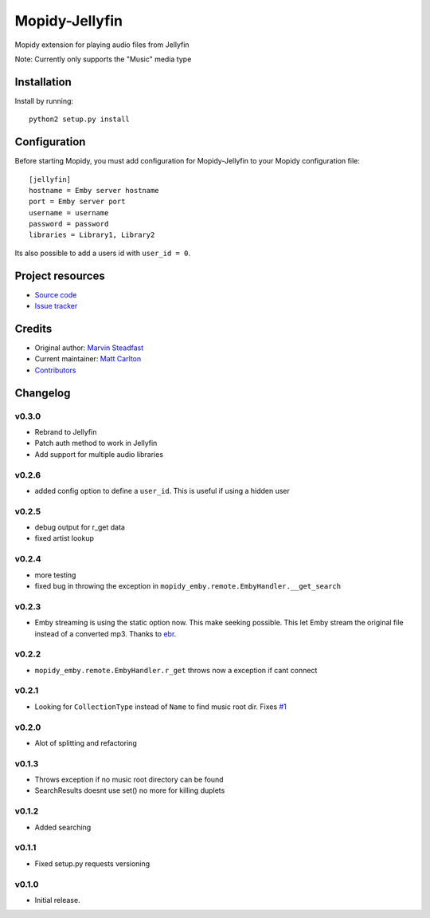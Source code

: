 ****************************
Mopidy-Jellyfin
****************************

Mopidy extension for playing audio files from Jellyfin

Note: Currently only supports the "Music" media type


Installation
============

Install by running::

    python2 setup.py install


Configuration
=============

Before starting Mopidy, you must add configuration for
Mopidy-Jellyfin to your Mopidy configuration file::

    [jellyfin]
    hostname = Emby server hostname
    port = Emby server port
    username = username
    password = password
    libraries = Library1, Library2

Its also possible to add a users id with ``user_id = 0``.


Project resources
=================

- `Source code <https://github.com/mcarlton00/mopidy-jellyfin>`_
- `Issue tracker <https://github.com/mcarlton00/mopidy-jellyfin/issues>`_


Credits
=======

- Original author: `Marvin Steadfast <https://github.com/xsteadfastx>`_
- Current maintainer: `Matt Carlton <https://github.com/mcarlton00>`_
- `Contributors <https://github.com/mcarlton00/mopidy-jellyfin/graphs/contributors>`_


Changelog
=========

v0.3.0
---------------------------------------

- Rebrand to Jellyfin
- Patch auth method to work in Jellyfin
- Add support for multiple audio libraries

v0.2.6
---------------------------------------

- added config option to define a ``user_id``. This is useful if using a hidden user

v0.2.5
---------------------------------------

- debug output for r_get data
- fixed artist lookup

v0.2.4
---------------------------------------

- more testing
- fixed bug in throwing the exception in ``mopidy_emby.remote.EmbyHandler.__get_search``

v0.2.3
---------------------------------------

- Emby streaming is using the static option now. This make seeking possible. This let Emby stream the original file instead of a converted mp3. Thanks to `ebr <https://emby.media/community/index.php?/topic/42501-seek-in-a-stream-from-the-api/>`_.

v0.2.2
---------------------------------------

- ``mopidy_emby.remote.EmbyHandler.r_get`` throws now a exception if cant connect

v0.2.1
---------------------------------------

- Looking for ``CollectionType`` instead of ``Name`` to find music root dir. Fixes `#1 <https://github.com/xsteadfastx/mopidy-emby/issues/1>`_

v0.2.0
---------------------------------------

- Alot of splitting and refactoring

v0.1.3
----------------------------------------

- Throws exception if no music root directory can be found
- SearchResults doesnt use set() no more for killing duplets

v0.1.2
----------------------------------------

- Added searching

v0.1.1
----------------------------------------

- Fixed setup.py requests versioning

v0.1.0
----------------------------------------

- Initial release.
